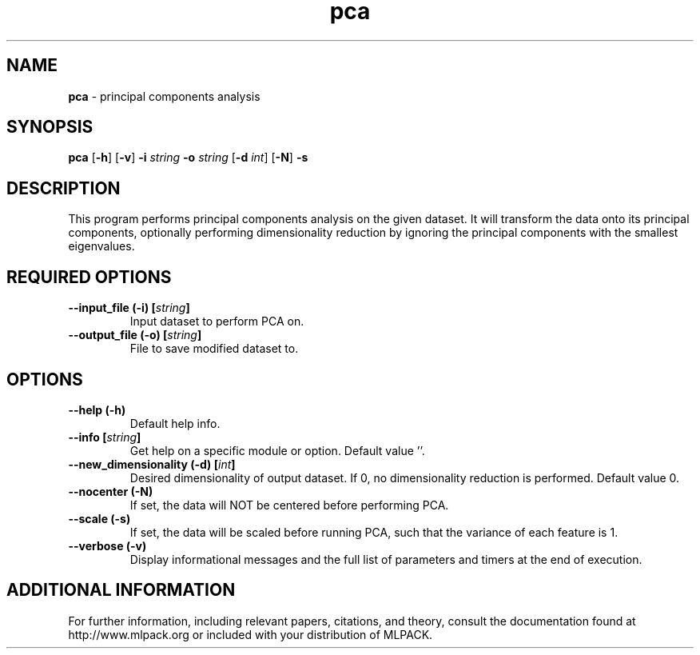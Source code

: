 .\" Text automatically generated by txt2man
.TH pca  "1" "" ""
.SH NAME
\fBpca \fP- principal components analysis
.SH SYNOPSIS
.nf
.fam C
 \fBpca\fP [\fB-h\fP] [\fB-v\fP] \fB-i\fP \fIstring\fP \fB-o\fP \fIstring\fP [\fB-d\fP \fIint\fP] [\fB-N\fP] \fB-s\fP 
.fam T
.fi
.fam T
.fi
.SH DESCRIPTION


This program performs principal components analysis on the given dataset. It
will transform the data onto its principal components, optionally performing
dimensionality reduction by ignoring the principal components with the
smallest eigenvalues.
.SH REQUIRED OPTIONS 

.TP
.B
\fB--input_file\fP (\fB-i\fP) [\fIstring\fP]
Input dataset to perform PCA on. 
.TP
.B
\fB--output_file\fP (\fB-o\fP) [\fIstring\fP]
File to save modified dataset to.  
.SH OPTIONS 

.TP
.B
\fB--help\fP (\fB-h\fP)
Default help info. 
.TP
.B
\fB--info\fP [\fIstring\fP]
Get help on a specific module or option.  Default value ''. 
.TP
.B
\fB--new_dimensionality\fP (\fB-d\fP) [\fIint\fP]
Desired dimensionality of output dataset. If 0, no dimensionality reduction is performed.  Default value 0. 
.TP
.B
\fB--nocenter\fP (\fB-N\fP)
If set, the data will NOT be centered before performing PCA. 
.TP
.B
\fB--scale\fP (\fB-s\fP)
If set, the data will be scaled before running PCA, such that the variance of each feature is 1. 
.TP
.B
\fB--verbose\fP (\fB-v\fP)
Display informational messages and the full list of parameters and timers at the end of execution.
.SH ADDITIONAL INFORMATION

For further information, including relevant papers, citations, and theory,
consult the documentation found at http://www.mlpack.org or included with your
distribution of MLPACK.
